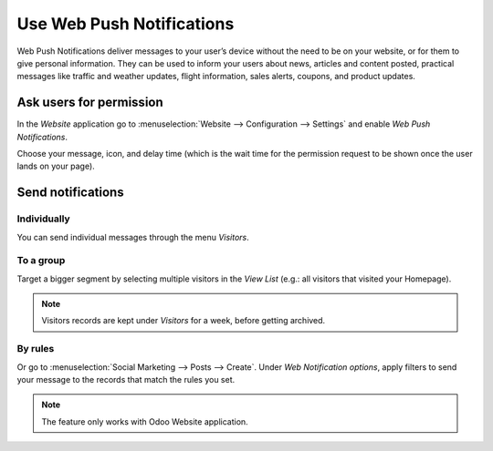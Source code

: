 ==========================
Use Web Push Notifications
==========================

Web Push Notifications deliver messages to your user’s device without the need to be on your
website, or for them to give personal information. They can be used to inform your users about news,
articles and content posted, practical messages like traffic and weather updates,
flight information, sales alerts, coupons, and product updates.

Ask users for permission
========================

In the *Website* application go to :menuselection:`Website --> Configuration --> Settings`
and enable *Web Push Notifications*.

.. image:: media/enable_push.png
   :align: center
   :alt: Go to settings and enable web push notifications for Odoo Social Marketing

Choose your message, icon, and delay time (which is the wait time for the permission request to be
shown once the user lands on your page).

.. image:: media/push_permission.png
   :align: center
   :alt: Request to send messages is being shown on the page for Odoo Social Marketing

Send notifications
==================

Individually
------------

You can send individual messages through the menu *Visitors*.

.. image:: media/individually_push.png
   :align: center
   :alt: Choose individually to whom send web push notifications in Odoo Social Marketing

To a group
----------

Target a bigger segment by selecting multiple visitors in the *View List* (e.g.: all visitors that
visited your Homepage).

.. image:: media/push_to_a_group.png
   :align: center
   :alt: Select multiple contacts to send web push notifications in Odoo Social Marketing

.. note::
   Visitors records are kept under *Visitors* for a week, before getting archived.

By rules
--------

Or go to :menuselection:`Social Marketing --> Posts --> Create`. Under *Web Notification options*,
apply filters to send your message to the records that match the rules you set.

.. image:: media/push_rules.png
   :align: center
   :alt: Define rules to send push notifications in Odoo Social Marketing

.. note::
   The feature only works with Odoo Website application.

.. seealso::
   - :doc:`./manage_social`
   - :doc:`./campaigns`

